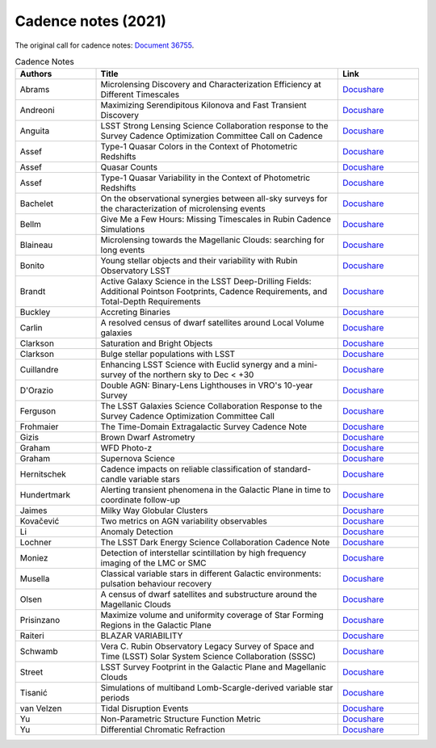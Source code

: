 .. _SCOC-lists-2021-cadence-notes:

####################
Cadence notes (2021)
####################

.. This section should provide a brief, top-level description of the page.

The original call for cadence notes: `Document 36755 <https://docushare.lsst.org/docushare/dsweb/Get/Document-36755>`__.


.. list-table:: Cadence Notes
   :header-rows: 1
   :widths: 1 3 1

   * - Authors
     - Title
     - Link


   * - Abrams 
     - Microlensing Discovery and Characterization Efficiency at Different Timescales 
     - `Docushare <https://docushare.lsst.org/docushare/dsweb/Get/Document-37632/Microlensing_Detection.pdf>`__
   * - Andreoni 
     - Maximizing Serendipitous Kilonova and Fast Transient Discovery 
     - `Docushare <https://docushare.lsst.org/docushare/dsweb/Get/Document-37654/Andreoni_2021.pdf>`__
   * - Anguita 
     - LSST Strong Lensing Science Collaboration response to the Survey Cadence Optimization Committee Call on Cadence 
     - `Docushare <https://docushare.lsst.org/docushare/dsweb/Get/Document-37646/Cadence_Note_SLSC.pdf>`__
   * - Assef 
     - Type-1 Quasar Colors in the Context of Photometric Redshifts 
     - `Docushare <https://docushare.lsst.org/docushare/dsweb/Get/Document-37628/Quasar_Colors.pdf>`__
   * - Assef 
     - Quasar Counts 
     - `Docushare <https://docushare.lsst.org/docushare/dsweb/Get/Document-37627/Quasar_Counts.pdf>`__
   * - Assef 
     - Type-1 Quasar Variability in the Context of Photometric Redshifts 
     - `Docushare <https://docushare.lsst.org/docushare/dsweb/Get/Document-37626/Quasar_Variability.pdf>`__
   * - Bachelet 
     - On the observational synergies between all-sky surveys for the characterization of microlensing events 
     - `Docushare <https://docushare.lsst.org/docushare/dsweb/Get/Document-37623/Synergies_between_surveys.pdf>`__
   * - Bellm 
     - Give Me a Few Hours: Missing Timescales in Rubin Cadence Simulations 
     - `Docushare <https://docushare.lsst.org/docushare/dsweb/Get/Document-37644/Delta_T_2021.pdf>`__
   * - Blaineau 
     - Microlensing towards the Magellanic Clouds: searching for long events 
     - `Docushare <https://docushare.lsst.org/docushare/dsweb/Get/Document-37634/LMC_SMC.pdf>`__
   * - Bonito 
     - Young stellar objects and their variability with Rubin Observatory LSST 
     - `Docushare <https://docushare.lsst.org/docushare/dsweb/Get/Document-37625/rbonito.pdf>`__
   * - Brandt 
     - Active Galaxy Science in the LSST Deep-Drilling Fields: Additional Pointson Footprints, Cadence Requirements, and Total-Depth Requirements 
     - `Docushare <https://docushare.lsst.org/docushare/dsweb/Get/Document-37655/agn-ddf-cadence-note01.pdf>`__
   * - Buckley 
     - Accreting Binaries 
     - `Docushare <https://docushare.lsst.org/docushare/dsweb/Get/Document-37657/Accreting_Binaries.pdf>`__
   * - Carlin 
     - A resolved census of dwarf satellites around Local Volume galaxies 
     - `Docushare <https://docushare.lsst.org/docushare/dsweb/Get/Document-37633/LocalVolume.pdf>`__
   * - Clarkson 
     - Saturation and Bright Objects 
     - `Docushare <https://docushare.lsst.org/docushare/dsweb/Get/Document-37651/brightObjectsSaturation.pdf>`__
   * - Clarkson 
     - Bulge stellar populations with LSST 
     - `Docushare <https://docushare.lsst.org/docushare/dsweb/Get/Document-37649/bulge_SMWLV-TVS.pdf>`__
   * - Cuillandre 
     - Enhancing LSST Science with Euclid synergy and a mini-survey of the northern sky to Dec < +30 
     - `Docushare <https://docushare.lsst.org/docushare/dsweb/Get/Document-37641/Enhancing_LSST_with_Euclid.pdf>`__
   * - D'Orazio 
     - Double AGN: Binary-Lens Lighthouses in VRO's 10-year Survey 
     - `Docushare <https://docushare.lsst.org/docushare/dsweb/Get/Document-37652/BBH_AGN_Lens.pdf>`__
   * - Ferguson 
     - The LSST Galaxies Science Collaboration Response to the Survey Cadence Optimization Committee Call 
     - `Docushare <https://docushare.lsst.org/docushare/dsweb/Get/Document-37637/Galaxies_Summary.pdf>`__
   * - Frohmaier 
     - The Time-Domain Extragalactic Survey Cadence Note 
     - `Docushare <https://docushare.lsst.org/docushare/dsweb/Get/Document-37640/Frohmeier_TiDES.pdf>`__
   * - Gizis 
     - Brown Dwarf Astrometry 
     - `Docushare <https://docushare.lsst.org/docushare/dsweb/Get/Document-37650/Brown-Dwarf-Astrometry.pdf>`__
   * - Graham 
     - WFD Photo-z 
     - `Docushare <https://docushare.lsst.org/docushare/dsweb/Get/Document-37636/Graham_PZ.pdf>`__
   * - Graham 
     - Supernova Science 
     - `Docushare <https://docushare.lsst.org/docushare/dsweb/Get/Document-37635/Graham_SN.pdf>`__
   * - Hernitschek 
     - Cadence impacts on reliable classification of standard-candle variable stars 
     - `Docushare <https://docushare.lsst.org/docushare/dsweb/Get/Document-37673>`__
   * - Hundertmark 
     - Alerting transient phenomena in the Galactic Plane in time to coordinate follow-up 
     - `Docushare <https://docushare.lsst.org/docushare/dsweb/Get/Document-37638/Galactic_Plane_Transients.pdf>`__
   * - Jaimes 
     - Milky Way Globular Clusters 
     - `Docushare <https://docushare.lsst.org/docushare/dsweb/Get/Document-37631/Milky_Way_Globular_Clusters.pdf>`__
   * - Kovačević 
     - Two metrics on AGN variability observables 
     - `Docushare <https://docushare.lsst.org/docushare/dsweb/Get/Document-37645/Cadence_Notes-AGN_var.pdf>`__
   * - Li 
     - Anomaly Detection 
     - `Docushare <https://docushare.lsst.org/docushare/dsweb/Get/Document-37653/Anomalies.pdf>`__
   * - Lochner 
     - The LSST Dark Energy Science Collaboration Cadence Note 
     - `Docushare <https://docushare.lsst.org/docushare/dsweb/Get/Document-37643/DESC_Cadence_Note.pdf>`__
   * - Moniez 
     - Detection of interstellar scintillation by high frequency imaging of the LMC or SMC 
     - `Docushare <https://docushare.lsst.org/docushare/dsweb/Get/Document-37647/Cadence_Note_scintillation.pdf>`__
   * - Musella 
     - Classical variable stars in different Galactic environments: pulsation behaviour recovery 
     - `Docushare <https://docushare.lsst.org/docushare/dsweb/Get/Document-37629/Pulsating_stars.pdf>`__
   * - Olsen 
     - A census of dwarf satellites and substructure around the Magellanic Clouds 
     - `Docushare <https://docushare.lsst.org/docushare/dsweb/Get/Document-37630/Olsen_SCP.pdf>`__
   * - Prisinzano 
     - Maximize volume and uniformity coverage of Star Forming Regions in the Galactic Plane 
     - `Docushare <https://docushare.lsst.org/docushare/dsweb/Get/Document-37620/wfd_gp_prisinzano.pdf>`__
   * - Raiteri 
     - BLAZAR VARIABILITY 
     - `Docushare <https://docushare.lsst.org/docushare/dsweb/Get/Document-37648/cadence_note_blazars.pdf>`__
   * - Schwamb 
     - Vera C. Rubin Observatory Legacy Survey of Space and Time (LSST) Solar System Science Collaboration (SSSC) 
     - `Docushare <https://docushare.lsst.org/docushare/dsweb/Get/Document-37624/SolarSystem.pdf>`__
   * - Street 
     - LSST Survey Footprint in the Galactic Plane and Magellanic Clouds 
     - `Docushare <https://docushare.lsst.org/docushare/dsweb/Get/Document-37639/Galactic_Plane_Footprint.pdf>`__
   * - Tisanić 
     - Simulations of multiband Lomb-Scargle-derived variable star periods 
     - `Docushare <https://docushare.lsst.org/docushare/dsweb/Get/Document-37621/Tisanic.pdf>`__
   * - van Velzen 
     - Tidal Disruption Events 
     - `Docushare <https://docushare.lsst.org/docushare/dsweb/Get/Document-37622/TDE_cadence_note.pdf>`__
   * - Yu 
     - Non-Parametric Structure Function Metric 
     - `Docushare <https://docushare.lsst.org/docushare/dsweb/Get/Document-37656/AGN_SF_Metric.pdf>`__
   * - Yu 
     - Differential Chromatic Refraction
     - `Docushare <https://docushare.lsst.org/docushare/dsweb/Get/Document-37642/Differential_Chrom_Refr.pdf>`__
